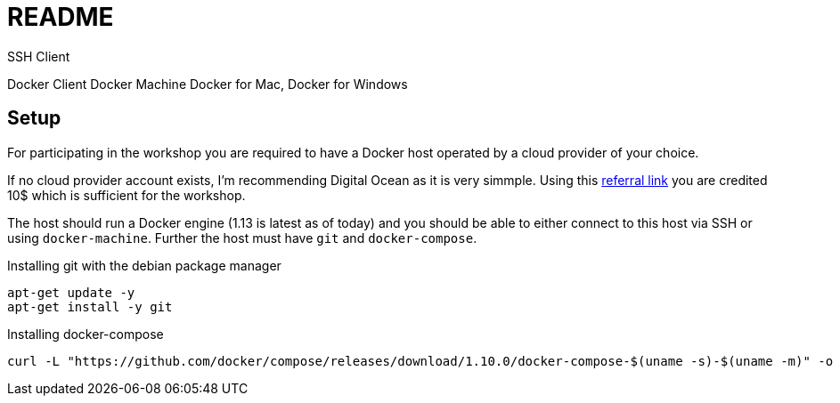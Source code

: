 = README

SSH Client

Docker Client
Docker Machine
Docker for Mac, Docker for Windows


== Setup

For participating in the workshop you are required to have a Docker host operated by a cloud provider of your choice.

If no cloud provider account exists, I'm recommending Digital Ocean as it is very simmple.
Using this https://m.do.co/c/e30a2ecd1271[referral link] you are credited 10$ which is sufficient for the workshop.

The host should run a Docker engine (1.13 is latest as of today) and you should be able to either connect to this host via SSH or using `docker-machine`.
Further the host must have `git` and `docker-compose`.


.Installing git with the debian package manager
[source,shell]
----
apt-get update -y
apt-get install -y git
----


.Installing docker-compose
[source,shell]
----
curl -L "https://github.com/docker/compose/releases/download/1.10.0/docker-compose-$(uname -s)-$(uname -m)" -o /usr/local/bin/docker-compose && chmod +x /usr/local/bin/docker-compose
----


